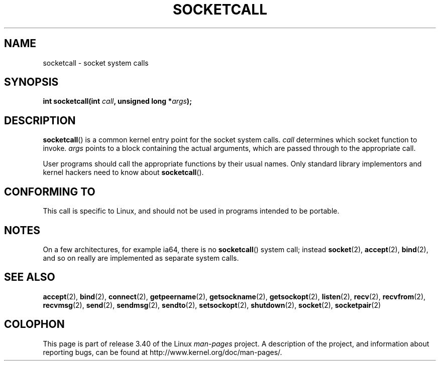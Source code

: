 .\" Hey Emacs! This file is -*- nroff -*- source.
.\"
.\" Copyright (c) 1995 Michael Chastain (mec@shell.portal.com), 15 April 1995.
.\"
.\" This is free documentation; you can redistribute it and/or
.\" modify it under the terms of the GNU General Public License as
.\" published by the Free Software Foundation; either version 2 of
.\" the License, or (at your option) any later version.
.\"
.\" The GNU General Public License's references to "object code"
.\" and "executables" are to be interpreted as the output of any
.\" document formatting or typesetting system, including
.\" intermediate and printed output.
.\"
.\" This manual is distributed in the hope that it will be useful,
.\" but WITHOUT ANY WARRANTY; without even the implied warranty of
.\" MERCHANTABILITY or FITNESS FOR A PARTICULAR PURPOSE.  See the
.\" GNU General Public License for more details.
.\"
.\" You should have received a copy of the GNU General Public
.\" License along with this manual; if not, write to the Free
.\" Software Foundation, Inc., 59 Temple Place, Suite 330, Boston, MA 02111,
.\" USA.
.\"
.\" Modified Tue Oct 22 22:11:53 1996 by Eric S. Raymond <esr@thyrsus.com>
.TH SOCKETCALL 2 2007-06-28 "Linux" "Linux Programmer's Manual"
.SH NAME
socketcall \- socket system calls
.SH SYNOPSIS
.BI "int socketcall(int " call ", unsigned long *" args );
.SH DESCRIPTION
.BR socketcall ()
is a common kernel entry point for the socket system calls.
.I call
determines which socket function to invoke.
.I args
points to a block containing the actual arguments,
which are passed through to the appropriate call.
.PP
User programs should call the appropriate functions by their usual names.
Only standard library implementors and kernel hackers need to know about
.BR socketcall ().
.SH "CONFORMING TO"
This call is specific to Linux, and should not be used in programs
intended to be portable.
.SH NOTES
On a few architectures, for example ia64, there is no
.BR socketcall ()
system call; instead
.BR socket (2),
.BR accept (2),
.BR bind (2),
and so on really are implemented as separate system calls.
.SH "SEE ALSO"
.BR accept (2),
.BR bind (2),
.BR connect (2),
.BR getpeername (2),
.BR getsockname (2),
.BR getsockopt (2),
.BR listen (2),
.BR recv (2),
.BR recvfrom (2),
.BR recvmsg (2),
.BR send (2),
.BR sendmsg (2),
.BR sendto (2),
.BR setsockopt (2),
.BR shutdown (2),
.BR socket (2),
.BR socketpair (2)
.SH COLOPHON
This page is part of release 3.40 of the Linux
.I man-pages
project.
A description of the project,
and information about reporting bugs,
can be found at
http://www.kernel.org/doc/man-pages/.
